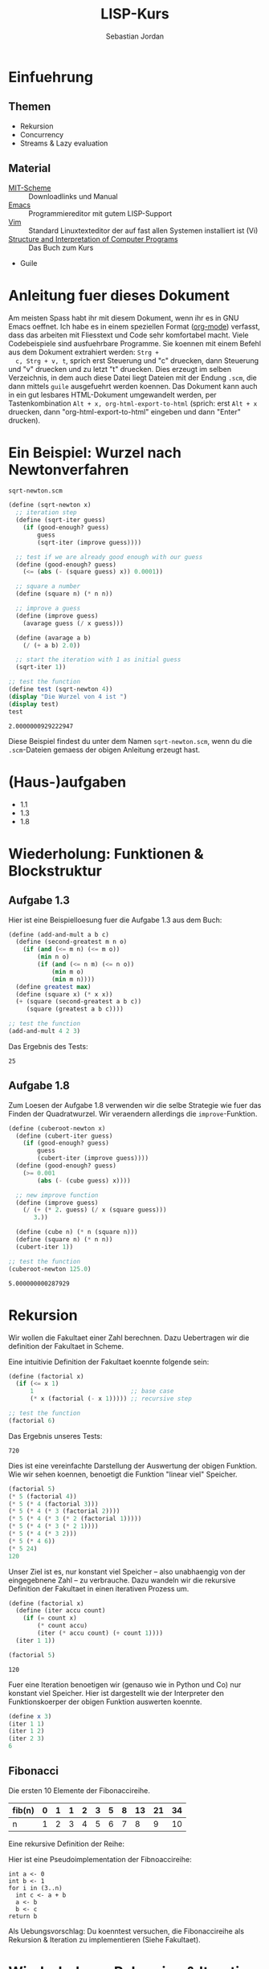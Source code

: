 #+title: LISP-Kurs
#+author: Sebastian Jordan
#+latex_header: \usepackage[ngerman]{babel}

* Einfuehrung
** Themen
   * Rekursion
   * Concurrency
   * Streams & Lazy evaluation

** Material
   * [[https://www.gnu.org/software/mit-scheme/][MIT-Scheme]] :: Downloadlinks und Manual
   * [[https://www.gnu.org/software/emacs/][Emacs]] :: Programmiereditor mit gutem LISP-Support
   * [[http://www.vim.org/][Vim]] :: Standard Linuxtexteditor der auf fast allen Systemen
            installiert ist (Vi)
   * [[https://mitpress.mit.edu/sicp/][Structure and Interpretation of Computer Programs]] :: Das Buch
        zum Kurs
   * Guile

* Anleitung fuer dieses Dokument
  Am meisten Spass habt ihr mit diesem Dokument, wenn ihr es in GNU
  Emacs oeffnet.  Ich habe es in einem speziellen Format ([[http://orgmode.org/][org-mode]])
  verfasst, dass das arbeiten mit Fliesstext und Code sehr komfortabel
  macht.  Viele Codebeispiele sind ausfuehrbare Programme.  Sie
  koennen mit einem Befehl aus dem Dokument extrahiert werden: =Strg +
  c, Strg + v, t=, sprich erst Steuerung und "c" druecken, dann
  Steuerung und "v" druecken und zu letzt "t" druecken.  Dies erzeugt
  im selben Verzeichnis, in dem auch diese Datei liegt Dateien mit der
  Endung =.scm=, die dann mittels =guile= ausgefuehrt werden koennen.
  Das Dokument kann auch in ein gut lesbares HTML-Dokument umgewandelt
  werden, per Tastenkombination =Alt + x, org-html-export-to-html=
  (sprich: erst =Alt + x= druecken, dann "org-html-export-to-html"
  eingeben und dann "Enter" drucken).

* Ein Beispiel: Wurzel nach Newtonverfahren
  #+caption: =sqrt-newton.scm=
  #+begin_src scheme :tangle sqrt-newton.scm
    (define (sqrt-newton x)
      ;; iteration step
      (define (sqrt-iter guess)
        (if (good-enough? guess)
            guess
            (sqrt-iter (improve guess))))

      ;; test if we are already good enough with our guess
      (define (good-enough? guess)
        (<= (abs (- (square guess) x)) 0.0001))

      ;; square a number
      (define (square n) (* n n))

      ;; improve a guess
      (define (improve guess)
        (avarage guess (/ x guess)))

      (define (avarage a b)
        (/ (+ a b) 2.0))

      ;; start the iteration with 1 as initial guess
      (sqrt-iter 1))

    ;; test the function
    (define test (sqrt-newton 4))
    (display "Die Wurzel von 4 ist ")
    (display test)
    test
  #+end_src

  #+RESULTS:
  : 2.0000000929222947

  Diese Beispiel findest du unter dem Namen =sqrt-newton.scm=, wenn du
  die =.scm=-Dateien gemaess der obigen Anleitung erzeugt hast.

* (Haus-)aufgaben
  * 1.1
  * 1.3
  * 1.8

* Wiederholung: Funktionen & Blockstruktur
** Aufgabe 1.3
   Hier ist eine Beispielloesung fuer die Aufgabe 1.3 aus dem Buch:
   
   #+begin_src scheme
     (define (add-and-mult a b c)
       (define (second-greatest m n o)
         (if (and (<= m n) (<= m o))
             (min n o)
             (if (and (<= n m) (<= n o))
                 (min m o)
                 (min m n))))
       (define greatest max)
       (define (square x) (* x x))
       (+ (square (second-greatest a b c)) 
          (square (greatest a b c))))

     ;; test the function
     (add-and-mult 4 2 3)
   #+end_src

   Das Ergebnis des Tests:
   #+RESULTS:
   : 25

** Aufgabe 1.8
   Zum Loesen der Aufgabe 1.8 verwenden wir die selbe Strategie wie
   fuer das Finden der Quadratwurzel.  Wir veraendern allerdings die
   =improve=-Funktion.

   #+begin_src scheme
     (define (cuberoot-newton x)
       (define (cubert-iter guess)
         (if (good-enough? guess)
             guess
             (cubert-iter (improve guess))))
       (define (good-enough? guess)
         (>= 0.001
             (abs (- (cube guess) x))))

       ;; new improve function
       (define (improve guess)
         (/ (+ (* 2. guess) (/ x (square guess)))
            3.))

       (define (cube n) (* n (square n)))
       (define (square n) (* n n))
       (cubert-iter 1))

     ;; test the function
     (cuberoot-newton 125.0)
   #+end_src
 
   #+RESULTS:
   : 5.000000000287929

* Rekursion
  Wir wollen die Fakultaet einer Zahl berechnen.  Dazu Uebertragen wir
  die definition der Fakultaet in Scheme.

  \begin{align}
    !x &= x \cdot !(x - 1) \\
    !0 &= 1
  \end{align}

  Eine intuitivie Definition der Fakultaet koennte folgende sein:
  #+begin_src scheme
    (define (factorial x)
      (if (<= x 1)
          1                           ;; base case
          (* x (factorial (- x 1))))) ;; recursive step

    ;; test the function
    (factorial 6)
  #+end_src

  Das Ergebnis unseres Tests:
  #+RESULTS:
  : 720

  Dies ist eine vereinfachte Darstellung der Auswertung der obigen
  Funktion.  Wie wir sehen koennen, benoetigt die Funktion "linear
  viel" Speicher.
  #+begin_src scheme
    (factorial 5)
    (* 5 (factorial 4))
    (* 5 (* 4 (factorial 3)))
    (* 5 (* 4 (* 3 (factorial 2))))
    (* 5 (* 4 (* 3 (* 2 (factorial 1)))))
    (* 5 (* 4 (* 3 (* 2 1))))
    (* 5 (* 4 (* 3 2)))
    (* 5 (* 4 6))
    (* 5 24)
    120
  #+end_src

  Unser Ziel ist es, nur konstant viel Speicher -- also unabhaengig
  von der eingegebnene Zahl -- zu verbrauche.  Dazu wandeln wir die
  rekursive Definition der Fakultaet in einen iterativen Prozess um.
  #+begin_src scheme
    (define (factorial x)
      (define (iter accu count)
        (if (= count x)
            (* count accu)
            (iter (* accu count) (+ count 1))))
      (iter 1 1))

    (factorial 5)
  #+end_src

  #+RESULTS:
  : 120

  Fuer eine Iteration benoetigen wir (genauso wie in Python und Co)
  nur konstant viel Speicher.  Hier ist dargestellt wie der
  Interpreter den Funktionskoerper der obigen Funktion auswerten
  koennte.
  #+begin_src scheme
    (define x 3)
    (iter 1 1)
    (iter 1 2)
    (iter 2 3)
    6
  #+end_src

** Fibonacci
   
   Die ersten 10 Elemente der Fibonaccireihe.

   | fib(n) | 0 | 1 | 1 | 2 | 3 | 5 | 8 | 13 | 21 | 34 |
   |--------+---+---+---+---+---+---+---+----+----+----+
   | n      | 1 | 2 | 3 | 4 | 5 | 6 | 7 |  8 |  9 | 10 |

   Eine rekursive Definition der Reihe:
   \begin{equation}
     fib(n) = fib(n -1) + fib(n - 2)
   \end{equation}

   Hier ist eine Pseudoimplementation der Fibnoaccireihe:
   #+begin_src
     int a <- 0
     int b <- 1
     for i in (3..n)
       int c <- a + b
       a <- b
       b <- c
     return b
   #+end_src

   Als Uebungsvorschlag: Du koenntest versuchen, die Fibonaccireihe
   als Rekursion & Iteration zu implementieren (Siehe Fakultaet).

* Wiederholung: Rekursion & Iteration

  Eine rekursive Beispielimplementation:
  #+begin_src scheme
    (define (fib-rec n)
      (cond ((< n 1) (error "FIB-REC: index to small"))
            ((= n 1) 0)
            ((= n 2) 1)
            ((> n 2) (+ (fib-rec (- n 1)) (fib-rec (- n 2))))))
    (fib-rec 10)
  #+end_src

  #+results:
  : 34

  Hier ist eine iterative Beispielimplementation der Fibonaccizahlen.
  #+begin_src scheme
    (define (fib-iter n)
      (define (iter counter n-1 n-2)
        (if (= counter n)
            n-1
            (iter (1+ counter) (+ n-1 n-2) n-1)))

      (cond ((= n 1) 0)
            ((= n 2) 1)
            (else (iter 2 1 0))))
  #+end_src

  #+results:
  : 34

* Listen
  Listen bestehen aus Paaren.

** Paare
   Paare sind zusammengesetzte Datenstrukturen, das heisst, dass sich
   Paare in kleinere Bestandteile zerlegen lassen und, vor allem, sich
   aus kleineren Bestandteilen zusammen bauen lassen.

   Paare sind "Behaelter", die genau 2 Werte speichern koennen.  Es
   gibt einen "ersten" Wert und einen "zweiten" Wert, eindeutig
   Adressierbar sein muessen.

   Es folgt eine Beispielinterface fuer das Programmieren mit Paaren:
   #+begin_src scheme
     (define (pair a b)
       (error "PAIR: undefined"))
     (define (1st p)
       (error "1ST: undefined"))
     (define (2nd p)
       (error "2ND: undefined"))

     ;; What would you get?
     (1st (pair 1 2)) ;; 1
     (2nd (pair 1 2)) ;; 2

     (1nd (2nd (2nd (pair 1 
                          (pair 2
                                (pair 3
                                      4))))))
     ;; 3
   #+end_src

*** Und in Scheme?
    In Scheme sind die =pair=-, =1st=- und =2nd=-Funktion schon definiert.

    * pair == cons
    * 1st == car
    * 2nd == cdr

    Beispiel fuer =car=:
    #+begin_src scheme
      (define new-pair (cons 1 2))
      (car new-pair)
    #+end_src

    #+results:
    : 1

    Beispiel fuer =cdr=:
    #+begin_src scheme
      (define new-pair (cons 1 2))
      (cdr new-pair)
    #+end_src

    #+results:
    : 2

    Andere nuetzliche Funktionen im Zusammenhang mit Paaren:
    #+begin_src scheme
      (pair? (cons 1 2)) ;; #t
      (pair? 1) ;; #f

      #nil ;; #nil ist der sogenannte Nullzeiger und signalisiert KEINEN
           ;; Wert.
      (null? #nil) ;; #t
      (null? 1) ;; #f
    #+end_src

** Definition der Primitiven
   Hier ist eine Definition von "Paaren" (ohne =pair?=).
   #+caption: =<<custom-definition-pairs>>=
   #+name: custom-definition-pairs
   #+begin_src scheme
     (define (my-cons a b)
       (define (dispatch mode)
         (cond ((= mode 1) a)
               ((= mode 2) b)
               (else (error "COND: Argument not [1..3] -- " mode))))
       dispatch)

     (define (my-car list)
       (list 1))

     (define (my-cdr list)
       (list 2))
   #+end_src

   Auswertung der Implementation per Befehlssubstitution:
   #+begin_src scheme
     ;; testevaluation (KOMMENTIEREN)
     (my-car (my-cons 5 8))
     ;; zuerst werten wir den Rueckgabewert von my-cons aus.  my-cons gibt
     ;; uns eine Funktion zurueck (dispatch), die hier durch das lambda
     ;; dargestellt wird.
     (my-car (lambda (mode) (cond ((= mode 1) 5)
                                  ((= mode 2) 8))))

     ;; Jetzt wird my-car ausgewertet.  my-car "bewirkt" dass das Argument
     ;; (also in diesem Fall die "lambda"-Funktion ein Argument bekommt und
     ;; dann ausgewertet wird.
     ((lambda (mode)
        (cond ((= mode 1) 5)
              ((= mode 2) 8)))
      1)

     ;; Nun wird der Aufruf der "lambda"-Funktion durch den Koerper der
     ;; Funktion ersetzt.
     ((define mode 1)
      (cond ((= mode 1) 5)
            ((= mode 2) 8)))
     5
   #+end_src

** Jetzt wirklich Listen
   Listen sind in Scheme einfach nur "geschachtelte" Paare.
   #+caption: =<<definitions-lists>>=
   #+name: definitions-lists
   #+begin_src scheme :tangle definitions-lists.scm
     ;; definitions-lists
     ;;;;;;;;;;;;;;;;;;;;
     
     (define empty-list #nil)

     (define (list-empty? list) (null? list))

     ;; put an element in front of the list
     (define (prepend elem list)
       (cons elem list))

     ;; put an element in the end of a list
     (define (append list elem)
       (if (null? list)
           (cons elem #nil)
           (cons (car list) (append (cdr list) elem))))

     ;; get the first element of a list
     (define (head list)
       (cond ((pair? list) (car list))
             ((null? list) (error "HEAD: list is empty"))
             (else (error "HEAD: object is not a list"))))

     ;; get all but the first element of a list
     (define (tail list)
       (cond ((pair? list) (cdr list))
             ((null? list) (error "TAIL: list is empty"))
             (else (error "TAIL: object is not a list"))))

     ;; get all but the last element of a list
     (define (init list)
       (cond ((null? list) (error "INIT: empty list given"))
             ((null? (cdr list)) #nil)
             (else (cons (car list)
                         (init (cdr list))))))

     ;; get the last element of a list
     (define (last list)
       (cond ((null? list) (error "LAST: empty list given"))
             ((null? (cdr list)) (car list))
             (else (last (cdr list)))))

     ;; get the n-th element of a list (starting with 0)
     (define (index list n)
       (if (= n 0)
           (car list)
           (index (cdr list) (1- n))))
   #+end_src

** Generalisierung
   Wenn wir mit Listen zu tun haben, dann kommen bestimmte "Probleme"
   oft vor.  Betrachten wir zum Beispiel das folgende Stueckchen Code:

   #+caption: =map-example-01.scm=
   #+begin_src scheme :tangle map-example-01.scm :noweb no-export
     <<definitions-lists>>

     ;; This procedure adds 1 to every element
     (define (add-one list)
       (if (list-empty? list)
           empty-list
           (prepend (1+ (head list))
                    (add-one (tail list)))))

     (define numbers '(1 2 3 4))
     (display "The original list is ")
     (write numbers)
     (newline)
     (display "add-one applied to the list results in ")
     (write (add-one numbers))
     (newline)

     ;; This procedure multiplies every element by 2
     (define (mult-two list)
       (if (list-empty? list)
           empty-list
           (prepend (* 2 (head list))
                    (mult-two (tail list)))))

     (define numbers '(1 2 3 4))
     (display "The original list is ")
     (write numbers)
     (newline)
     (display "mult-two applied to the list results in ")
     (write (mult-two numbers))
     (newline)
   #+end_src

   Beide Funktionen machen etwas sehr Aehnliches.  Es wird ueber eine
   Liste iteriert.  Dabei wird auf jedes Element eine Operation
   angewendet und so eine neue Liste erzeugt.

   #+begin_example scheme
     (define (<function> list)
       (if (list-empty? list)
           empty-list
           (prepend (<operation> (head list))
                    (<function> (tail list)))))
   #+end_example

   Die Generalisierung dieser beider Funktionen wird =map= genannt.
   Wir koennen diese Idee allgemein in Scheme formulieren:

   #+caption: =<<definition-map>>=
   #+name: definition-map
   #+begin_src scheme :noweb no-export
     (define (map operation list)
       (if (list-empty? list)
           empty-list
           (prepend (operation (head list))
                    (map operation (tail list)))))
   #+end_src

   #+begin_src scheme :noweb no-export :tangle map-example-02.scm
     <<definitions-lists>>
     <<definition-map>>

     (define (add-one list)
       (map 1+ list))

     (define (mult-two list)
       (map (lambda (x)
              (* 2 x))
            list))

     (write (mult-two '(1 2 3 4 5)))
     (write (add-one '(1 2 3 4 5)))
   #+end_src

** Hausaufgabe
   Wir stellen uns einmal vor, dass wir eine Liste von Zahlen gegeben
   haben und wollen alle Zahlen aufsummieren.  Der Code dafuer wurde
   wohl in etwa folgendermasse aussehen:

   #+begin_src scheme :tangle sum-example.scm :noweb no-export
     ;; We have to include the definitions for our list primitives
     <<definitions-lists>>

     (define (sum-list list)
       (define (iter accu current)
         (if (list-empty? current)
             accu
             (iter (+ accu (head current)) (tail current))))
       (iter 0 list))

     (define numbers '(1 2 3 4 5 6))
     (display "The sum of ")
     (write numbers)
     (display " is ")
     (write (sum-list numbers))
     (newline)       
   #+end_src

   Wie koennen wir diese Funktion generalisieren?  Wenn du im Internet
   recherchieren willst, dann suche nach den Stichworten =fold=, =left
   fold=, =foldl=, wie zum Beispiel [[https://duckduckgo.com/?q%3Dscheme%2Bfold&t%3Dffab][hier]] (der Link funktioniert aus
   irgendeineem Grund nicht auf der github-Seite) geschehen.

*** Loesung
    Die =sum-list= Funktion macht prinzipiell 2 Dinge:
    1. Die Funktion iteriert ueber die List (so wie in =map=).
    2. Die Funktion akkumuliert Werte, die in der Liste gespeichert
       sind mittels einer Kombinationsfunktion.

    #+caption: =<<definition-foldl>>=
    #+name: definition-foldl
    #+begin_src scheme
      (define (foldl accu-fun start list)
        (cond ((list-empty? list) start)
              (else (foldl accu-fun
                           (accu-fun start (head list))
                           (tail list)))))

    #+end_src

    Wir koennen nun die =foldl=-Funktion fuer verschiedene Dinge nutzen:
    #+begin_src scheme :tangle foldexamples.scm :noweb no-export
      ;; We have to include list primitives
      <<definitions-lists>>
      ;; ... and foldl
      <<definition-foldl>>
      <<definition-map>>

      ;; The sum function
      (define (sum list) (foldl + 0 list))

      ;; The length function
      (define (length list)
        (foldl (lambda (accu e)
                 (1+ accu))
               0
               list))

      (define (length-fancy list)
        (sum (map (lambda (x) 1) list)))

      (define (map-pair fun pair)
        (cons (fun (car pair)) (fun (cdr pair))))

      (define (foldl-pair fun start pair)
        (fun (fun start (car pair)) (cdr pair)))

      (list 1+ (lambda (x) (* 2 x)))
      (define wert 10)

      ;; We can even define a filter function
      (define (filter predicate list)
        (foldl (lambda (accu-list current)
                 (if (predicate current)
                     (append accu-list current)
                     accu-list))
               empty-list
               list))
    #+end_src

    #+name: definition-filter
    #+begin_src scheme
      (define (filter pred list)
        (foldr (lambda (x accu)
                 (if (pred x)
                     (prepend x accu)
                     accu))
               empty-list
               list))
    #+end_src

** foldr
   Manchmal wollen wir aber auch ueber eine Liste von "hinten" aus
   iterieren.  Aehnlich wie =foldl= wollen wir eine
   Accumulationsfunktion und einen Startwert angeben koennen.  Die
   Funktion soll dabei jedes Element nur einmal ansehen.

   #+name: definition-foldr
   #+begin_src scheme
     (define (foldr f start list)
       (cond ((null? list) start)
             (else (f (car list)
                      (foldr f start (cdr list))))))
   #+end_src

** Hausaufgaben
   * =mkList= :: Hat 1 Argument, n.  Soll Liste der Laenge n erzeugen,
                 mit nur 1en drin.
                 #+begin_src scheme
                   (define (mkList n)
                     (cond ((= n 0) #nil)
                           (else (cons 1 (mkList (- n 1))))))

                 #+end_src
   * =mkNumbers= :: Hat 1 Argument, n.  Soll Liste erzeugen, mit den
                    Zahlen 1 bis n.
                    #+begin_src scheme
                      (define (mkNumbers n)
                        (define (iter current)
                          (cond ((= current n) #nill)
                                ((< current n)
                                 (cons (+ 1 current) (iter (+ 1 current))))
                                (else (error "Internal error"))))
                        (iter 0))

                      (define (mkNumbers2 n)
                        (define (iter current acc)
                          (cond ((= current n) acc)
                                ((< current n) (iter (+ 1 current) (append acc (+ 1 current))))))
                        (iter 0 #nil))

                      (define (mkNumber3 n)
                        (if (= n 0)
                            #nil
                            (append (mkNumber3 (- n 1)) n)))


                    #+end_src
   * =iter-list= :: Hat 3 Argumente
     * iter-fun :: Ist eine Funktion, die ein Argument hat
     * start-val :: Hat den passenden Typen zu iter-fun
     * n :: Integer, so viele Elemente soll die Liste am Ende haben
     #+name: definition-iter-list.scm
     #+begin_src scheme :tangle iter-list.scm
       (define (iter-list fun start len)
         (define (iter current current-elem)
           (cond ((= current len) #nil)
                 ((< current len)
                  (cons current-elem (iter (+ 1 current) (fun current-elem))))
                 (else (error "Internal error"))))
         (iter 0 start))
     #+end_src               

   #+begin_src scheme
     (iter-list 1+ 0 10)
     ;; '(0 1 2 3 4 5 6 7 8 9)

     (iter-list (lambda (x) (cons 1 x)) empty-list 3)
     ;; '(#nil '(1) '(1 1)) 
   #+end_src

** The List dropth the List taketh
   Manchmal sind wir an den ersten n Elementen einer Liste
   interessiert.  Nehmen wir an, wir wollen 

** Was noch fehlt... Sortieren!
   Wir haben gelernt, wie wir

   * Listen (mit Hilfe von "higher order functions" erzeugen koenne
   * primitive Operationen auf Listen durchfuehren koennen, die
     einzelne Elemente der Liste manipulieren
   * wiederkehrende Operationen abstrahieren koennen und "higher order
     functions" nutzen koennen um weniger ( = besseren) Code zu
     schreiben.

   Wir haben noch nicht gelernt, wie wir Listen sortieren.  Hier ist
   eine Beispielimplementation von Quicksort.  Sie sortiert eine Liste
   von Zahlen aufsteigend der Groesse nach.

   #+begin_src scheme :tangle quicksort-example.scm :noweb no-export
     <<definitions-lists>>
     <<definition-map>>
     <<definition-foldl>>
     <<definition-foldr>>
     <<definition-filter>>

     (define (concat l1 l2)
       (foldr (lambda (x accu)
                (prepend x accu))
              l2
              l1))

     (define (concat3 l1 l2 l3)
       (concat l1
               (concat l2 l3)))

     (define (quicksort numbers)
       (define (qs)
         (let* ((pivot (head numbers))
                (lower (filter (lambda (x) (< x pivot))
                               (tail numbers)))
                (bigger (filter (lambda (x) (>= x pivot))
                                (tail numbers))))
           (begin
             (write lower)
             (display " ")
             (write pivot)
             (display " ")
             (write bigger)
             (newline)
             (concat3 (quicksort lower)
                      (list pivot)
                      (quicksort bigger)))))
       
       (cond ((list-empty? numbers) empty-list)
             (else (qs))))
   #+end_src

   Leider ist die Verwendung dieser Funktion darauf beschraenkt,
   Zahlen der Groesse nach zu sortieren. Wir koennen diese
   Beispielimplementation abstrahieren, indem wir "offen" lassen,
   welche Vergleichsoperation beim Vergleich verwendet werden soll.
   Auf diese Art koennen wir alle Listen nach beliebigen Kriterien
   sortieren.

   #+name: definition-sort
   #+begin_src scheme
     (define (quicksort smaller-than xs)
       (if (list-empty? xs)
           empty-list
           (let*
               ((pivot (head xs))
                (non-pivot (tail xs))
                (< (lambda (x) (smaller-than x pivot)))
                (>= (lambda (x) (not (smaller-than x pivot))))
                (smaller (filter < non-pivot))
                (bigger (filter >= non-pivot)))
             (concat3 (quicksort smaller-than smaller)
                      (list pivot)
                      (quicksort smaller-than bigger)))))

     ;; Hier ist noch eine Implementation von mergesort
     (define (mergesort smaller-or-equal-than xs)
       (define (merge as bs)
         (cond ((list-empty? as) bs)
               ((list-empty? as) bs)
               (else (let
                         ((a (head as))
                          (b (head bs)))
                       (if (smaller-or-equal-than a b)
                           (prepend a
                                    (merge (tail as) bs))
                           (prepend b
                                    (merge as (tail bs))))))))
       (let*
           ((len (length xs))
            (first-half (take (quotient len 2) xs))
            (second-half (drop (quotient len 2) xs)))
         (merge (mergesort smaller-or-equal-than first-half)
                (mergesort smaller-or-equal-than second-half))))
   #+end_src
   
   Der Vollstaendigkeit halber, hier noch einmal die Definition von
   =concat3= sauber notiert.

   #+name: definition-concat.scm
   #+begin_src scheme
     (define (concat l1 l2)
       "Concatenate l1 with l2"
       ;; We choose foldr to prepend all the elements of l1 to l2.  If we
       ;; chose to fold from the left and append every element of l2 to l1,
       ;; we would had a runtime behavior of O(n*m + n^2/2) where
       ;;
       ;; * n = length of l1
       ;; * m = length of l2
       ;;
       ;; This way we have O(n) as runtime behavior. (Why?)
       (foldr (lambda (current accu)
                (prepend current accu))
              l2
              l1))

     (define (concat3 l1 l2 l3)
       "Concatenate 3 lists l1 l2 l3"
       ;; First we concatenate l3 and l2, which in turn gets concatenated
       ;; with l1, which gives us a runtime behavior of $ O(n + m) $ where
       ;;
       ;; * n = length of l1
       ;; * m = length of l2
       ;; ( What would be the runtime behavior of
       ;;   (concat (concat l1 l2) l3)
       ;;   ?)
       (concat l1
               (concat l2
                       l3)))
   #+end_src

** Zusammenfassung, eine kleine Library
   Bis hier her haben wir uns angesehen, was wir alles mit Listen
   anstellen koennen.  Wir haben gelernt wie wir Listen als Paare
   darstellen koennen und haben sogar Paare als Funktionen
   dargestellt.  Wir haben mathematische Probleme effizient geloest
   (Fibonacci, Fakultaet) und daraus wiederkehrende Prozesse zu
   Funktionen abstrahiert.  Die Funktionen, die wir dabei definiert
   haben, koennen wir zu einer Library zusammenfassen.  Wir nennen sie
   =lists.scm=.
   
   #+name: lists.scm
   #+caption: lists.scm
   #+begin_src scheme :tangle lists.scm :noweb no-export
     <<definitions-lists>>
     <<definition-map>>
     <<definition-foldl>>
     <<definition-foldr>>
     <<definition-filter>>
     <<definition-iter-list>>
     ;; We have to define concat3 before the sorting algorithms because we
     ;; use these in their definition.
     <<definition-concat>>
     <<definition-sort>>
   #+end_src

* Streams
  Streams sind (so, wie Listen auch) Abstaktionen ueber Daten.  Wir
  stellen uns Streams als (un-)endlich lange Sammlung von Daten vor,
  die wir nacheinander abrufen koennen.  Ein Stream muss folgenden
  Gesetzmaessigkeiten gehorchen:

  * =(car-stream (cons-stream a b))= = =a=
  * =(cdr-stream (const-stream a b))= = =b=

  Das sieht ja erstmal genauso wie die Definition einer Liste aus.  Es
  gibt aber einen kleinen Unterschied zwischen Listen uns Streams:
  Streams berechnen ihr die enthaltenen Werte nur auf Abruf.

  #+begin_src scheme :tangle strict-map.scm :noweb no-export
    <<definitions-lists>>
    <<definition-map>>

    (define (print-and-mult-2 x)
      (display x)
      (newline)
      (* 2 x))

    (head (map print-and-mult-2 (list 1 2 3 4)))
  #+end_src

* Baeume
  Baeume sind genauso wie Listen in erster Linie eine Abstraktion
  ueber Daten.  Listen abstrahieren Daten als eine Sequence die von
  vorne nach hinten durchgeblaettert werden kann.  Das soll uns
  ermoeglichen, ueber Daten als eine Einheit nachdenken zu koennen.

  Listen sind fuer viele Dinge gut, vor allem wenn es um iterative
  Prozesse geht.  Fuer manche Dinge eignen sich Listen allerdings
  nicht so gut, wie zum Beispiel das Finden von Daten, welches nur mit
  einer Zeitkomplexitaet von $O(n)$ realisiert werden kann, selbst
  wenn die Liste bereits sortiert ist.  Listen sind auch nicht so
  toll, wenn es um das hinzufuegen neuer Daten geht.  Das hinzufuegen
  eines Elements zum Beginn einer Liste geht schnell, aber alles
  andere dauert viel laenger.  Zur Erinnerung: Die =append=-Funktion
  muss bis ans Ende der Liste iterieren, wenn es Element angehaengt
  werden soll.
